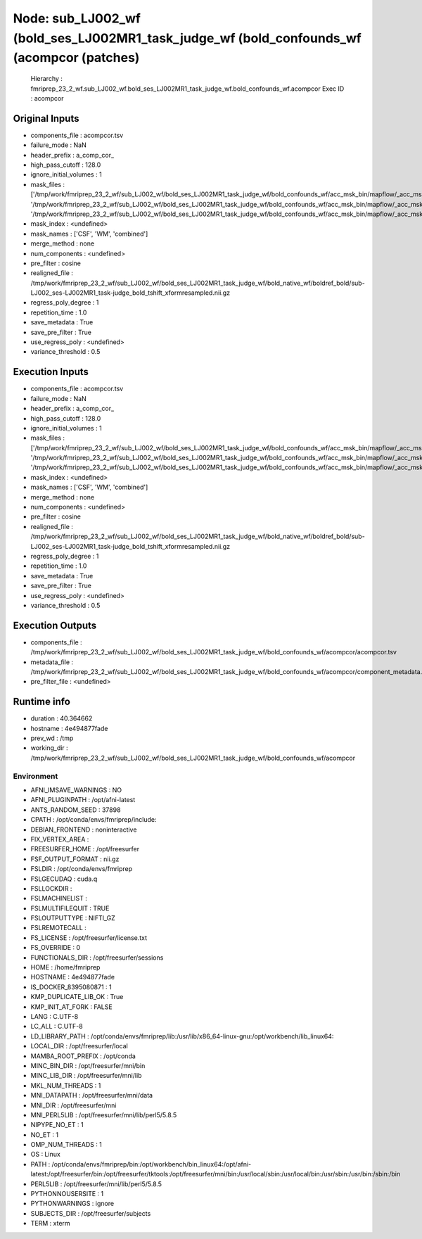 Node: sub_LJ002_wf (bold_ses_LJ002MR1_task_judge_wf (bold_confounds_wf (acompcor (patches)
==========================================================================================


 Hierarchy : fmriprep_23_2_wf.sub_LJ002_wf.bold_ses_LJ002MR1_task_judge_wf.bold_confounds_wf.acompcor
 Exec ID : acompcor


Original Inputs
---------------


* components_file : acompcor.tsv
* failure_mode : NaN
* header_prefix : a_comp_cor_
* high_pass_cutoff : 128.0
* ignore_initial_volumes : 1
* mask_files : ['/tmp/work/fmriprep_23_2_wf/sub_LJ002_wf/bold_ses_LJ002MR1_task_judge_wf/bold_confounds_wf/acc_msk_bin/mapflow/_acc_msk_bin0/acompcor_csf_trans_masked_masked.nii.gz', '/tmp/work/fmriprep_23_2_wf/sub_LJ002_wf/bold_ses_LJ002MR1_task_judge_wf/bold_confounds_wf/acc_msk_bin/mapflow/_acc_msk_bin1/acompcor_wm_trans_masked_masked.nii.gz', '/tmp/work/fmriprep_23_2_wf/sub_LJ002_wf/bold_ses_LJ002MR1_task_judge_wf/bold_confounds_wf/acc_msk_bin/mapflow/_acc_msk_bin2/acompcor_wmcsf_trans_masked_masked.nii.gz']
* mask_index : <undefined>
* mask_names : ['CSF', 'WM', 'combined']
* merge_method : none
* num_components : <undefined>
* pre_filter : cosine
* realigned_file : /tmp/work/fmriprep_23_2_wf/sub_LJ002_wf/bold_ses_LJ002MR1_task_judge_wf/bold_native_wf/boldref_bold/sub-LJ002_ses-LJ002MR1_task-judge_bold_tshift_xformresampled.nii.gz
* regress_poly_degree : 1
* repetition_time : 1.0
* save_metadata : True
* save_pre_filter : True
* use_regress_poly : <undefined>
* variance_threshold : 0.5


Execution Inputs
----------------


* components_file : acompcor.tsv
* failure_mode : NaN
* header_prefix : a_comp_cor_
* high_pass_cutoff : 128.0
* ignore_initial_volumes : 1
* mask_files : ['/tmp/work/fmriprep_23_2_wf/sub_LJ002_wf/bold_ses_LJ002MR1_task_judge_wf/bold_confounds_wf/acc_msk_bin/mapflow/_acc_msk_bin0/acompcor_csf_trans_masked_masked.nii.gz', '/tmp/work/fmriprep_23_2_wf/sub_LJ002_wf/bold_ses_LJ002MR1_task_judge_wf/bold_confounds_wf/acc_msk_bin/mapflow/_acc_msk_bin1/acompcor_wm_trans_masked_masked.nii.gz', '/tmp/work/fmriprep_23_2_wf/sub_LJ002_wf/bold_ses_LJ002MR1_task_judge_wf/bold_confounds_wf/acc_msk_bin/mapflow/_acc_msk_bin2/acompcor_wmcsf_trans_masked_masked.nii.gz']
* mask_index : <undefined>
* mask_names : ['CSF', 'WM', 'combined']
* merge_method : none
* num_components : <undefined>
* pre_filter : cosine
* realigned_file : /tmp/work/fmriprep_23_2_wf/sub_LJ002_wf/bold_ses_LJ002MR1_task_judge_wf/bold_native_wf/boldref_bold/sub-LJ002_ses-LJ002MR1_task-judge_bold_tshift_xformresampled.nii.gz
* regress_poly_degree : 1
* repetition_time : 1.0
* save_metadata : True
* save_pre_filter : True
* use_regress_poly : <undefined>
* variance_threshold : 0.5


Execution Outputs
-----------------


* components_file : /tmp/work/fmriprep_23_2_wf/sub_LJ002_wf/bold_ses_LJ002MR1_task_judge_wf/bold_confounds_wf/acompcor/acompcor.tsv
* metadata_file : /tmp/work/fmriprep_23_2_wf/sub_LJ002_wf/bold_ses_LJ002MR1_task_judge_wf/bold_confounds_wf/acompcor/component_metadata.tsv
* pre_filter_file : <undefined>


Runtime info
------------


* duration : 40.364662
* hostname : 4e494877fade
* prev_wd : /tmp
* working_dir : /tmp/work/fmriprep_23_2_wf/sub_LJ002_wf/bold_ses_LJ002MR1_task_judge_wf/bold_confounds_wf/acompcor


Environment
~~~~~~~~~~~


* AFNI_IMSAVE_WARNINGS : NO
* AFNI_PLUGINPATH : /opt/afni-latest
* ANTS_RANDOM_SEED : 37898
* CPATH : /opt/conda/envs/fmriprep/include:
* DEBIAN_FRONTEND : noninteractive
* FIX_VERTEX_AREA : 
* FREESURFER_HOME : /opt/freesurfer
* FSF_OUTPUT_FORMAT : nii.gz
* FSLDIR : /opt/conda/envs/fmriprep
* FSLGECUDAQ : cuda.q
* FSLLOCKDIR : 
* FSLMACHINELIST : 
* FSLMULTIFILEQUIT : TRUE
* FSLOUTPUTTYPE : NIFTI_GZ
* FSLREMOTECALL : 
* FS_LICENSE : /opt/freesurfer/license.txt
* FS_OVERRIDE : 0
* FUNCTIONALS_DIR : /opt/freesurfer/sessions
* HOME : /home/fmriprep
* HOSTNAME : 4e494877fade
* IS_DOCKER_8395080871 : 1
* KMP_DUPLICATE_LIB_OK : True
* KMP_INIT_AT_FORK : FALSE
* LANG : C.UTF-8
* LC_ALL : C.UTF-8
* LD_LIBRARY_PATH : /opt/conda/envs/fmriprep/lib:/usr/lib/x86_64-linux-gnu:/opt/workbench/lib_linux64:
* LOCAL_DIR : /opt/freesurfer/local
* MAMBA_ROOT_PREFIX : /opt/conda
* MINC_BIN_DIR : /opt/freesurfer/mni/bin
* MINC_LIB_DIR : /opt/freesurfer/mni/lib
* MKL_NUM_THREADS : 1
* MNI_DATAPATH : /opt/freesurfer/mni/data
* MNI_DIR : /opt/freesurfer/mni
* MNI_PERL5LIB : /opt/freesurfer/mni/lib/perl5/5.8.5
* NIPYPE_NO_ET : 1
* NO_ET : 1
* OMP_NUM_THREADS : 1
* OS : Linux
* PATH : /opt/conda/envs/fmriprep/bin:/opt/workbench/bin_linux64:/opt/afni-latest:/opt/freesurfer/bin:/opt/freesurfer/tktools:/opt/freesurfer/mni/bin:/usr/local/sbin:/usr/local/bin:/usr/sbin:/usr/bin:/sbin:/bin
* PERL5LIB : /opt/freesurfer/mni/lib/perl5/5.8.5
* PYTHONNOUSERSITE : 1
* PYTHONWARNINGS : ignore
* SUBJECTS_DIR : /opt/freesurfer/subjects
* TERM : xterm

